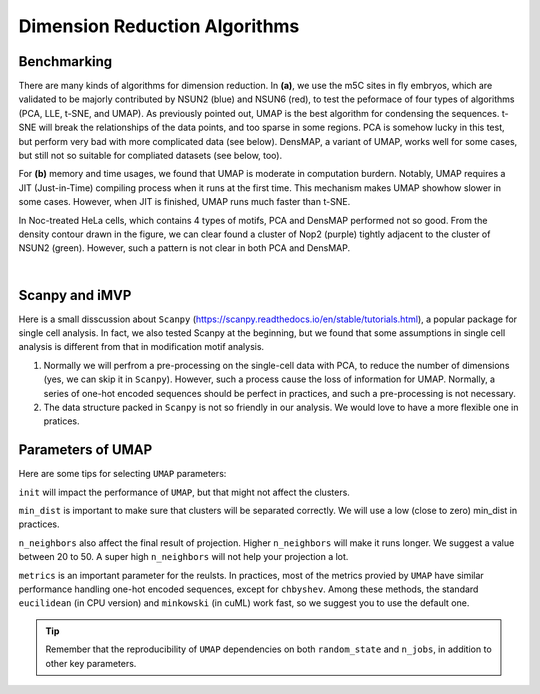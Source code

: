 Dimension Reduction Algorithms
==============================

Benchmarking
------------

.. image:: ../Images/dimension_reduction.png
   :align: center

There are many kinds of algorithms for dimension reduction. In **(a)**, we use the m5C sites in fly embryos, which are validated to be majorly contributed by NSUN2 (blue) and NSUN6 (red), to test the peformace of four types of algorithms (PCA, LLE, t-SNE, and UMAP). As previously pointed out, UMAP is the best algorithm for condensing the sequences. t-SNE will break the relationships of the data points, and too sparse in some regions. PCA is somehow lucky in this test, but perform very bad with more complicated data (see below). DensMAP, a variant of UMAP, works well for some cases, but still not so suitable for compliated datasets (see below, too).

For **(b)** memory and time usages, we found that UMAP is moderate in computation burdern. Notably, UMAP requires a JIT (Just-in-Time) compiling process when it runs at the first time. This mechanism makes UMAP showhow slower in some cases. However, when JIT is finished, UMAP runs much faster than t-SNE.

In Noc-treated HeLa cells, which contains 4 types of motifs, PCA and DensMAP performed not so good. From the density contour drawn in the figure, we can clear found a cluster of Nop2 (purple) tightly adjacent to the cluster of NSUN2 (green). However, such a pattern is not clear in both PCA and DensMAP.

.. image:: ../Images/UMAP_PCA_DensMAP.png
   :align: center

|

Scanpy and iMVP
---------------

Here is a small disscussion about ``Scanpy`` (https://scanpy.readthedocs.io/en/stable/tutorials.html), a popular package for single cell analysis. In fact, we also tested Scanpy at the beginning, but we found that some assumptions in single cell analysis is different from that in modification motif analysis.

1. Normally we will perfrom a pre-processing on the single-cell data with PCA, to reduce the number of dimensions (yes, we can skip it in ``Scanpy``). However, such a process cause the loss of information for UMAP. Normally, a series of one-hot encoded sequences should be perfect in practices, and such a pre-processing is not necessary.
2. The data structure packed in ``Scanpy`` is not so friendly in our analysis. We would love to have a more flexible one in pratices.

Parameters of UMAP 
------------------

Here are some tips for selecting ``UMAP`` parameters: 

``init`` will impact the performance of ``UMAP``, but that might not affect the clusters.

``min_dist`` is important to make sure that clusters will be separated correctly. We will use a low (close to zero) min_dist in practices.

``n_neighbors`` also affect the final result of projection. Higher ``n_neighbors`` will make it runs longer. We suggest a value between 20 to 50. A super high ``n_neighbors`` will not help your projection a lot.

``metrics`` is an important parameter for the reulsts. In practices, most of the metrics provied by ``UMAP`` have similar performance handling one-hot encoded sequences, except for ``chbyshev``. Among these methods, the standard ``eucilidean`` (in CPU version) and ``minkowski`` (in cuML) work fast, so we suggest you to use the default one.

.. image:: ../Images/UMAP_metrics.png
   :align: center

.. tip:: Remember that the reproducibility of ``UMAP`` dependencies on both ``random_state`` and ``n_jobs``, in addition to other key parameters.

